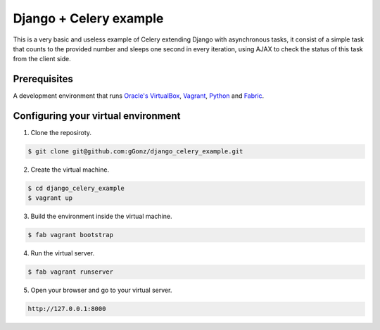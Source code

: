 Django + Celery example
============================================

This is a very basic and useless example of Celery extending Django with asynchronous tasks, it consist of a simple task that counts to the provided number and sleeps one second in every iteration, using AJAX to check the status of this task from the client side.

Prerequisites
-------------

A development environment that runs `Oracle's VirtualBox`_, Vagrant_, Python_ and Fabric_.

.. _Oracle's VirtualBox: https://www.virtualbox.org/

.. _Vagrant: http://www.vagrantup.com/

.. _Python: http://www.python.org/

.. _Fabric: http://www.fabfile.org


Configuring your virtual environment
------------------------------------

1. Clone the reposiroty.

.. code-block:: bash

    $ git clone git@github.com:gGonz/django_celery_example.git

2. Create the virtual machine.

.. code-block:: bash

   $ cd django_celery_example
   $ vagrant up

3. Build the environment inside the virtual machine.

..  code-block:: bash

    $ fab vagrant bootstrap

4. Run the virtual server.

.. code-block:: bash

    $ fab vagrant runserver

5. Open your browser and go to your virtual server.

.. code-block::

    http://127.0.0.1:8000

